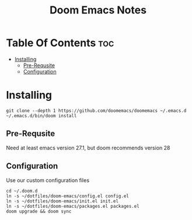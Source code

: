 #+title: Doom Emacs Notes

*   Table Of Contents :toc:
-   [[#installing][Installing]]
  - [[#pre-requsite][Pre-Requsite]]
  - [[#configuration][Configuration]]

*   Installing
#+begin_example
git clone --depth 1 https://github.com/doomemacs/doomemacs ~/.emacs.d
~/.emacs.d/bin/doom install
#+end_example

** Pre-Requsite
Need at least emacs version 27.1, but doom recommends version 28

** Configuration
Use our custom configuration files

#+begin_example
cd ~/.doom.d
ln -s ~/dotfiles/doom-emacs/config.el config.el
ln -s ~/dotfiles/doom-emacs/init.el init.el
ln -s ~/dotfiles/doom-emacs/packages.el packages.el
doom upgrade && doom sync
#+end_example
